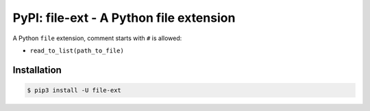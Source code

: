 PyPI: file-ext - A Python file extension
========================================

.. image:: http://img.shields.io/pypi/v/list-ext.svg

A Python ``file`` extension, comment starts with ``#`` is allowed:

- ``read_to_list(path_to_file)``




Installation
------------

.. code-block:: console

   $ pip3 install -U file-ext


